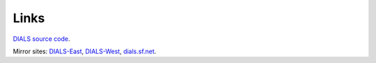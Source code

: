 =====
Links
=====

`DIALS source code`_.

Mirror sites: `DIALS-East`_, `DIALS-West`_, `dials.sf.net`_.

.. _`DIALS source code`: https://github.com/dials/dials/
.. _dials.sf.net: http://dials.sf.net
.. _`DIALS-East`: http://dials.diamond.ac.uk/
.. _`DIALS-West`: http://dials.lbl.gov/

